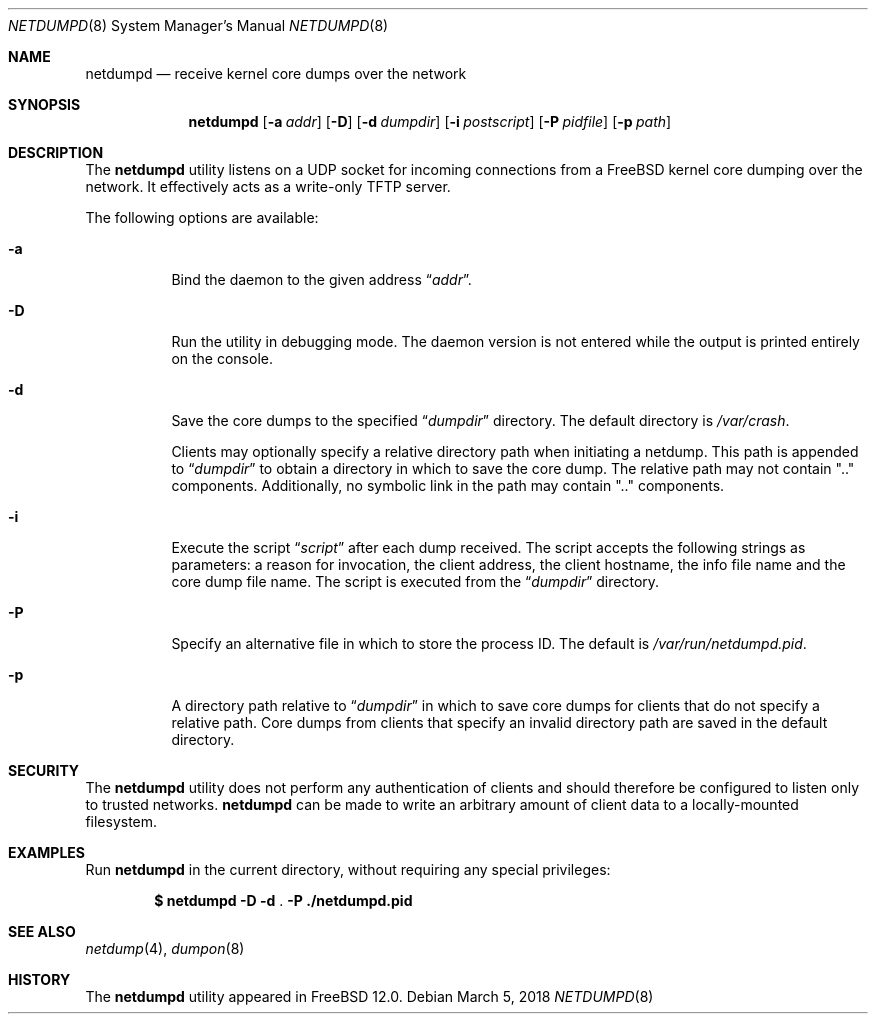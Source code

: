 .\" Copyright (c) 2011 Sandvine Incorporated. All rights reserved.
.\" Copyright (c) 2016-2017 Dell EMC
.\"
.\" Redistribution and use in source and binary forms, with or without
.\" modification, are permitted provided that the following conditions
.\" are met:
.\" 1. Redistributions of source code must retain the above copyright
.\"    notice, this list of conditions and the following disclaimer.
.\" 2. Redistributions in binary form must reproduce the above copyright
.\"    notice, this list of conditions and the following disclaimer in the
.\"    documentation and/or other materials provided with the distribution.
.\"
.\" THIS SOFTWARE IS PROVIDED BY THE AUTHOR AND CONTRIBUTORS ``AS IS'' AND
.\" ANY EXPRESS OR IMPLIED WARRANTIES, INCLUDING, BUT NOT LIMITED TO, THE
.\" IMPLIED WARRANTIES OF MERCHANTABILITY AND FITNESS FOR A PARTICULAR PURPOSE
.\" ARE DISCLAIMED.  IN NO EVENT SHALL THE AUTHOR OR CONTRIBUTORS BE LIABLE
.\" FOR ANY DIRECT, INDIRECT, INCIDENTAL, SPECIAL, EXEMPLARY, OR CONSEQUENTIAL
.\" DAMAGES (INCLUDING, BUT NOT LIMITED TO, PROCUREMENT OF SUBSTITUTE GOODS
.\" OR SERVICES; LOSS OF USE, DATA, OR PROFITS; OR BUSINESS INTERRUPTION)
.\" HOWEVER CAUSED AND ON ANY THEORY OF LIABILITY, WHETHER IN CONTRACT, STRICT
.\" LIABILITY, OR TORT (INCLUDING NEGLIGENCE OR OTHERWISE) ARISING IN ANY WAY
.\" OUT OF THE USE OF THIS SOFTWARE, EVEN IF ADVISED OF THE POSSIBILITY OF
.\" SUCH DAMAGE.
.\"
.Dd March 5, 2018
.Dt NETDUMPD 8
.Os
.Sh NAME
.Nm netdumpd
.Nd receive kernel core dumps over the network
.Sh SYNOPSIS
.Nm
.Op Fl a Ar addr
.Op Fl D
.Op Fl d Ar dumpdir
.Op Fl i Ar postscript
.Op Fl P Ar pidfile
.Op Fl p Ar path
.Sh DESCRIPTION
The
.Nm
utility listens on a UDP socket for incoming connections from a
.Fx
kernel core dumping over the network.
It effectively acts as a write-only TFTP server.
.Pp
The following options are available:
.Bl -tag -width indent
.It Fl a
Bind the daemon to the given address
.Dq Pa addr .
.It Fl D
Run the utility in debugging mode.
The daemon version is not entered while the output is printed entirely on the
console.
.It Fl d
Save the core dumps to the specified
.Dq Pa dumpdir
directory.
The default directory is
.Pa /var/crash .
.Pp
Clients may optionally specify a relative directory path when initiating a
netdump.
This path is appended to
.Dq Pa dumpdir
to obtain a directory in which to save the core dump.
The relative path may not contain ".." components.
Additionally, no symbolic link in the path may contain ".." components.
.It Fl i
Execute the script
.Dq Pa script
after each dump received.
The script accepts the following strings as parameters: a reason for
invocation, the client address, the client hostname, the info file name and the
core dump file name.
The script is executed from the
.Dq Pa dumpdir
directory.
.It Fl P
Specify an alternative file in which to store the process ID.
The default is
.Pa /var/run/netdumpd.pid .
.It Fl p
A directory path relative to
.Dq Pa dumpdir
in which to save core dumps for clients that do not specify a relative path.
Core dumps from clients that specify an invalid directory path are saved in the
default directory.
.El
.Sh SECURITY
The
.Nm
utility does not perform any authentication of clients and should therefore
be configured to listen only to trusted networks.
.Nm
can be made to write an arbitrary amount of client data to a locally-mounted
filesystem.
.Sh EXAMPLES
Run
.Nm
in the current directory, without requiring any special privileges:
.Pp
.Dl $ netdumpd -D -d Li . -P ./netdumpd.pid
.Sh SEE ALSO
.Xr netdump 4 ,
.Xr dumpon 8
.Sh HISTORY
The
.Nm
utility appeared in
.Fx 12.0 .
